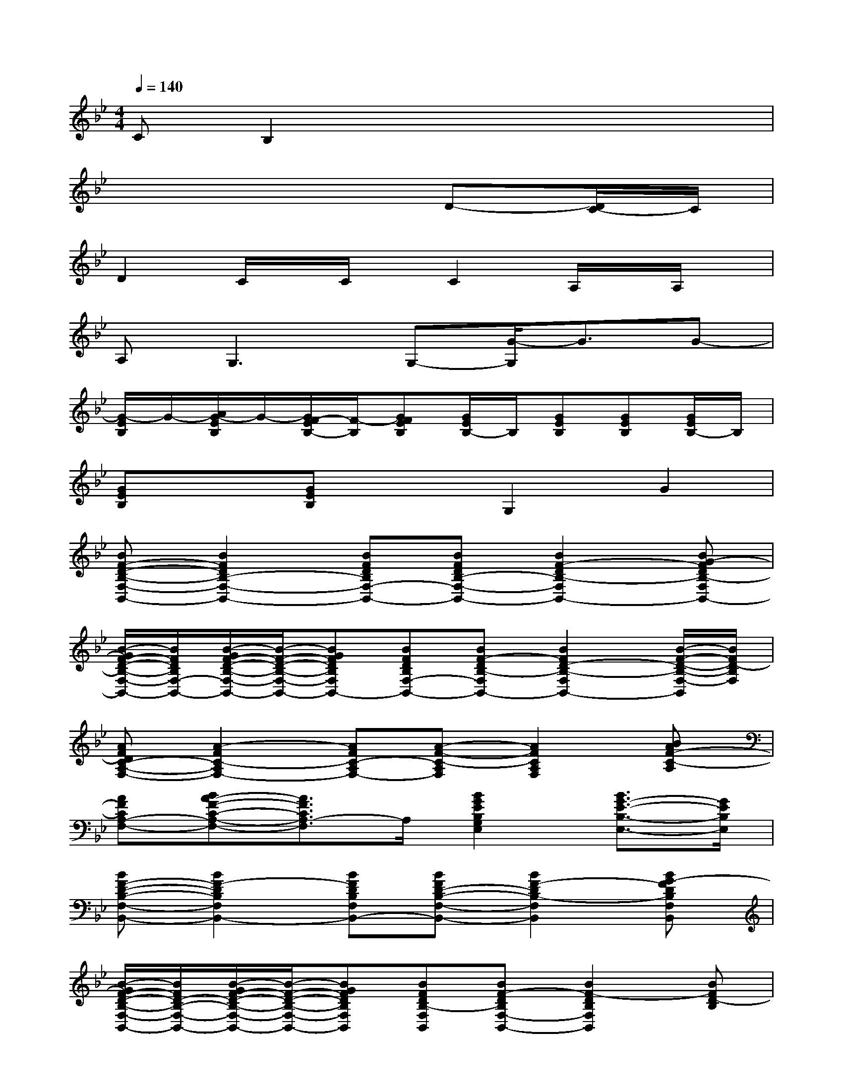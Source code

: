 X:1
T:
M:4/4
L:1/8
Q:1/4=140
K:Bb%2flats
V:1
CB,2x4x|
x6D-[D/2C/2-]C/2|
D2C/2x/2C/2x/2C2A,/2x/2A,/2x/2|
A,2<G,2G,-[G/2-G,/2]G3/2G-|
[G/2-E/2B,/2]G/2-[A/2G/2-E/2B,/2]G/2-[G/2F/2-E/2B,/2-][F/2-B,/2][GFEB,][G/2E/2B,/2-]B,/2[GEB,][GEB,][G/2E/2B,/2-]B,/2|
[GEB,]x[GEB,]xG,2G2|
[BF-D-B,-F,-B,,-][B2F2D2B,2-F,2-B,,2-][BFDB,F,-B,,-][BFDB,-F,-B,,-][B2F2-D2B,2-F,2B,,2-][BG-FDB,-F,B,,-]|
[B/2-G/2F/2-D/2-B,/2-F,/2-B,,/2-][B/2F/2D/2B,/2F,/2-B,,/2-][B/2-G/2F/2-D/2-B,/2-F,/2-B,,/2-][B/2-F/2-D/2-B,/2-F,/2-B,,/2-][BGFDB,F,B,,-][BFDB,F,-B,,-][BF-DB,-F,B,,-][B2F2D2-B,2-F,2B,,2-][B/2-F/2-D/2-B,/2-F,/2-B,,/2][B/2F/2D/2-B,/2F,/2]|
[AFDC-A,-F,-][A2-F2C2-A,2F,2-][AFC-A,F,-][A-F-C-A,F,][A2F2C2A,2F,2][BAF-C-A,]|
[AFCA,-F,-][BA-F-C-A,-F,-][A3/2F3/2C3/2A,3/2-F,3/2]A,/2[B2G2E2B,2G,2E,2][B3/2G3/2-E3/2-B,3/2-E,3/2-][G/2E/2B,/2E,/2]|
[BF-D-B,-F,-B,,-][B2F2-D2B,2F,2B,,2-][BFDB,F,B,,-][BFD-B,-F,-B,,-][B2F2-D2B,2-F,2B,,2][BG-FDB,F,B,,]|
[B/2-G/2F/2-D/2-B,/2-F,/2-B,,/2-][B/2F/2D/2-B,/2-F,/2-B,,/2-][B/2-G/2F/2-D/2-B,/2-F,/2-B,,/2-][B/2-F/2-D/2-B,/2-F,/2-B,,/2-][BGFDB,F,B,,][BFDB,-F,B,,][BF-DB,F,-B,,-][B2F2-D2B,2F,2B,,2][BFD-B,]|
[AFDC-A,-F,-][A2-F2-C2-A,2F,2-][A-FC-A,F,][AFC-A,-F,-][A2F2-C2-A,2-F,2-][BAF-C-A,F,]|
[AFC-A,-F,-][BA-F-C-A,-F,-][A2-F2-C2-A,2F,2-][A-FC-A,F,-][A-F-C-A,-F,-][A-FD-C-A,F,-][A/2-F/2-D/2C/2-A,/2-F,/2][A/2F/2-C/2A,/2]|
[BG-FD-B,-F,B,,-][B-GF-D-B,-F,-B,,-][BF-DB,-F,B,,-][BF-DB,F,B,,-][BFD-B,-F,-B,,-][B2F2D2-B,2F,2B,,2-][B-F-DB,F,B,,]|
[BG-FDA,-F,-B,,-][A/2-G/2F/2-D/2-A,/2-F,/2-B,,/2-][A/2F/2-D/2-A,/2-F,/2-B,,/2-][AFDA,F,-B,,-][AF-DA,F,B,,-][AFDA,-F,B,,-][AF-D-A,-F,-B,,-][AGFDA,F,-B,,-][BA-F-DA,F,B,,-]